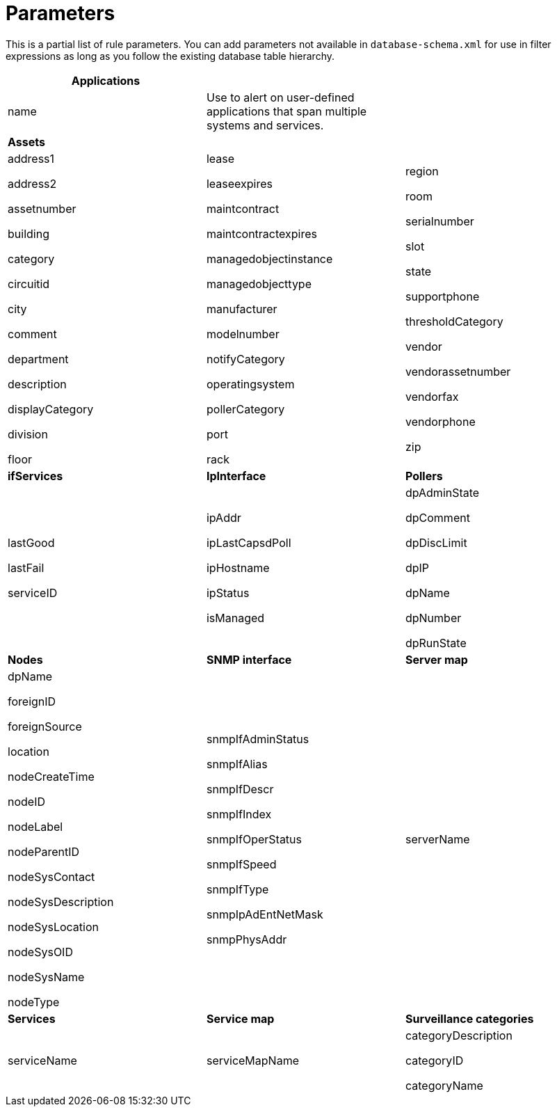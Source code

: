 
[[filter-parameters]]
= Parameters

This is a partial list of rule parameters. 
You can add parameters not available in `database-schema.xml` for use in filter expressions as long as you follow the existing database table hierarchy.

[frame=none]
[grid=none]
|===
|*Applications* | |

| name 

| Use to alert on user-defined applications that span multiple systems and services.

|

|*Assets* ||
| address1

address2

assetnumber

building

category

circuitid

city

comment

department

description

displayCategory

division

floor

| lease

leaseexpires

maintcontract

maintcontractexpires

managedobjectinstance

managedobjecttype

manufacturer

modelnumber

notifyCategory

operatingsystem

pollerCategory

port

rack

| region

room

serialnumber

slot

state

supportphone

thresholdCategory

vendor

vendorassetnumber

vendorfax

vendorphone

zip

| *ifServices* | *IpInterface* | *Pollers*
| lastGood

lastFail

serviceID

| ipAddr

ipLastCapsdPoll

ipHostname

ipStatus

isManaged

| dpAdminState

dpComment

dpDiscLimit

dpIP

dpName

dpNumber

dpRunState 

| *Nodes* | *SNMP interface*| *Server map* 

| dpName

foreignID

foreignSource

location

nodeCreateTime

nodeID

nodeLabel

nodeParentID

nodeSysContact

nodeSysDescription

nodeSysLocation

nodeSysOID

nodeSysName

nodeType

| snmpIfAdminStatus

snmpIfAlias

snmpIfDescr

snmpIfIndex

snmpIfOperStatus

snmpIfSpeed

snmpIfType

snmpIpAdEntNetMask

snmpPhysAddr

| serverName

| *Services*| *Service map* |*Surveillance categories*

| serviceName

| serviceMapName



| categoryDescription

categoryID

categoryName

|
|

|===